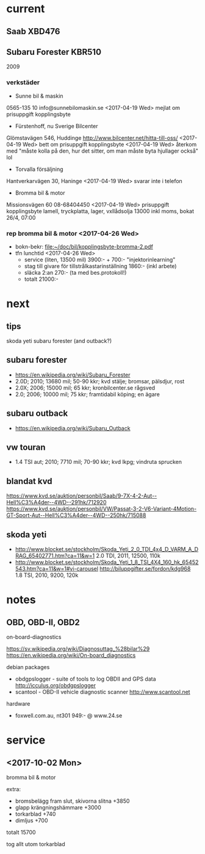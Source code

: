 * current
** Saab XBD476
** Subaru Forester KBR510
2009
*** verkstäder
- Sunne bil & maskin
0565-135 10
info@sunnebilomaskin.se
<2017-04-19 Wed> mejlat om prisuppgift kopplingsbyte
- Fürstenhoff, nu Sverige Bilcenter
Glömstavägen 546, Huddinge
http://www.bilcenter.net/hitta-till-oss/
<2017-04-19 Wed> bett om prisuppgift kopplingsbyte
<2017-04-19 Wed> återkom med "måste kolla på den, hur det sitter, om man måste byta hjullager också" lol
- Torvalla försäljning
Hantverkarvägen 30, Haninge
<2017-04-19 Wed> svarar inte i telefon
- Bromma bil & motor
Missionsvägen 60
08-68404450
<2017-04-19 Wed> prisuppgift kopplingsbyte
  lamell, tryckplatta, lager, vxllådsolja
  13000 inkl moms, bokat 26/4, 07:00
*** rep bromma bil & motor <2017-04-26 Wed>
- bokn-bekr: [[file:kopplingsbyte-bromma-2.pdf][file:~/doc/bil/kopplingsbyte-bromma-2.pdf]]
- tfn lunchtid <2017-04-26 Wed> 
  - service (liten, 13500 mil) 3900:- + 700:- "injektorinlearning"
  - stag till givare för tillstrålkastarinställning 1860:- (inkl arbete)
  - släcka 2:an 270:- (ta med bes.protokoll!)
  - totalt 21000:-
* next
** tips
skoda yeti
subaru forester (and outback?)
** subaru forester
- https://en.wikipedia.org/wiki/Subaru_Forester
- 2.0D; 2010; 13680 mil; 50-90 kkr; kvd stälje; bromsar, pälsdjur, rost
- 2.0X; 2006; 15000 mil; 65 kkr; kronbilcenter.se rågsved
- 2.0; 2006; 10000 mil; 75 kkr; framtidabil köping; en ägare
** subaru outback
- https://en.wikipedia.org/wiki/Subaru_Outback
** vw touran
- 1.4 TSI aut; 2010; 7710 mil; 70-90 kkr; kvd lkpg; vindruta sprucken
** blandat kvd
https://www.kvd.se/auktion/personbil/Saab/9-7X-4-2-Aut--Hell%C3%A4der--4WD--291hk/712920
https://www.kvd.se/auktion/personbil/VW/Passat-3-2-V6-Variant-4Motion-GT-Sport-Aut--Hell%C3%A4der--4WD--250hk/715088
** skoda yeti
- http://www.blocket.se/stockholm/Skoda_Yeti_2_0_TDI_4x4_D_VARM_A_DRAG_65402771.htm?ca=11&w=1
  2.0 TDI, 2011, 12500, 110k
- http://www.blocket.se/stockholm/Skoda_Yeti_1_8_TSI_4X4_160_hk_65452543.htm?ca=11&w=1#vi-carousel
  http://biluppgifter.se/fordon/kdg968
  1.8 TSI, 2010, 9200, 120k
* notes
** OBD, OBD-II, OBD2
on-board-diagnostics

https://sv.wikipedia.org/wiki/Diagnosuttag_%28bilar%29
https://en.wikipedia.org/wiki/On-board_diagnostics

debian packages
- obdgpslogger - suite of tools to log OBDII and GPS data
  http://icculus.org/obdgpslogger
- scantool - OBD-II vehicle diagnostic scanner
  http://www.scantool.net

hardware
- foxwell.com.au, nt301 949:- @ www.24.se
* service
** <2017-10-02 Mon>
bromma bil & motor

extra:
- bromsbelägg fram slut, skivorna slitna +3850
- glapp krängningshämmare +3000
- torkarblad +740
- dimljus +700
totalt 15700

tog allt utom torkarblad
